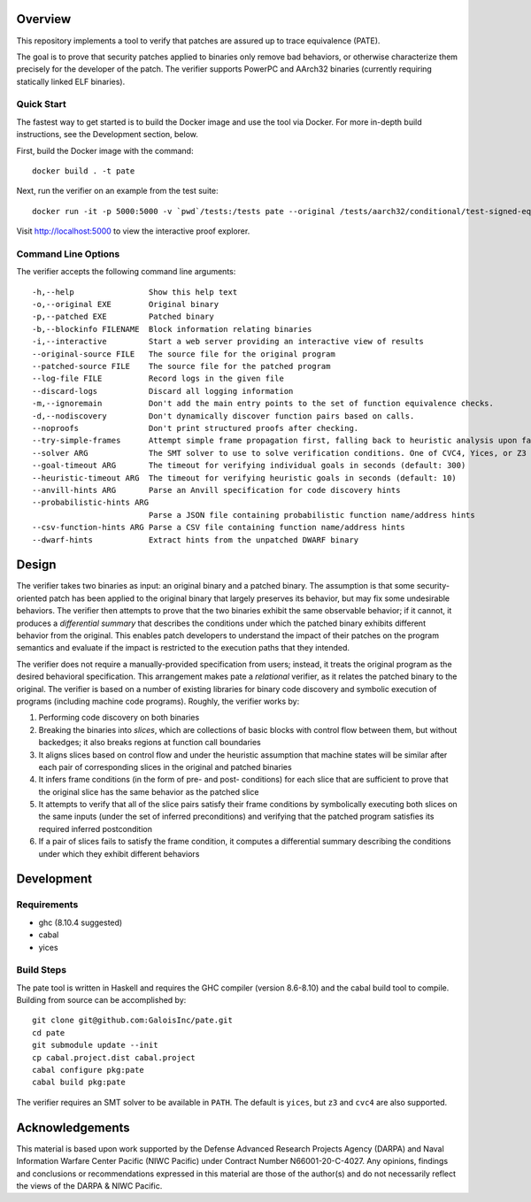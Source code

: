 Overview
========

This repository implements a tool to verify that patches are assured up to trace equivalence (PATE).

The goal is to prove that security patches applied to binaries only remove bad behaviors, or otherwise characterize them precisely for the developer of the patch. The verifier supports PowerPC and AArch32 binaries (currently requiring statically linked ELF binaries).

Quick Start
-----------

The fastest way to get started is to build the Docker image and use the tool via Docker.  For more in-depth build instructions, see the Development section, below.

First, build the Docker image with the command::

  docker build . -t pate

Next, run the verifier on an example from the test suite::

  docker run -it -p 5000:5000 -v `pwd`/tests:/tests pate --original /tests/aarch32/conditional/test-signed-equiv.original.exe --patched /tests/aarch32/conditional/test-signed-equiv.patched.exe --interactive

Visit http://localhost:5000 to view the interactive proof explorer.

Command Line Options
--------------------

The verifier accepts the following command line arguments::

  -h,--help                Show this help text
  -o,--original EXE        Original binary
  -p,--patched EXE         Patched binary
  -b,--blockinfo FILENAME  Block information relating binaries
  -i,--interactive         Start a web server providing an interactive view of results
  --original-source FILE   The source file for the original program
  --patched-source FILE    The source file for the patched program
  --log-file FILE          Record logs in the given file
  --discard-logs           Discard all logging information
  -m,--ignoremain          Don't add the main entry points to the set of function equivalence checks.
  -d,--nodiscovery         Don't dynamically discover function pairs based on calls.
  --noproofs               Don't print structured proofs after checking.
  --try-simple-frames      Attempt simple frame propagation first, falling back to heuristic analysis upon failure.
  --solver ARG             The SMT solver to use to solve verification conditions. One of CVC4, Yices, or Z3 (default: Yices)
  --goal-timeout ARG       The timeout for verifying individual goals in seconds (default: 300)
  --heuristic-timeout ARG  The timeout for verifying heuristic goals in seconds (default: 10)
  --anvill-hints ARG       Parse an Anvill specification for code discovery hints
  --probabilistic-hints ARG
                           Parse a JSON file containing probabilistic function name/address hints
  --csv-function-hints ARG Parse a CSV file containing function name/address hints
  --dwarf-hints            Extract hints from the unpatched DWARF binary

Design
======

The verifier takes two binaries as input: an original binary and a patched binary. The assumption is that some security-oriented patch has been applied to the original binary that largely preserves its behavior, but may fix some undesirable behaviors. The verifier then attempts to prove that the two binaries exhibit the same observable behavior; if it cannot, it produces a *differential summary* that describes the conditions under which the patched binary exhibits different behavior from the original.  This enables patch developers to understand the impact of their patches on the program semantics and evaluate if the impact is restricted to the execution paths that they intended.

The verifier does not require a manually-provided specification from users; instead, it treats the original program as the desired behavioral specification. This arrangement makes pate a *relational* verifier, as it relates the patched binary to the original. The verifier is based on a number of existing libraries for binary code discovery and symbolic execution of programs (including machine code programs).  Roughly, the verifier works by:

1. Performing code discovery on both binaries
2. Breaking the binaries into *slices*, which are collections of basic blocks with control flow between them, but without backedges; it also breaks regions at function call boundaries
3. It aligns slices based on control flow and under the heuristic assumption that machine states will be similar after each pair of corresponding slices in the original and patched binaries
4. It infers frame conditions (in the form of pre- and post- conditions) for each slice that are sufficient to prove that the original slice has the same behavior as the patched slice
5. It attempts to verify that all of the slice pairs satisfy their frame conditions by symbolically executing both slices on the same inputs (under the set of inferred preconditions) and verifying that the patched program satisfies its required inferred postcondition
6. If a pair of slices fails to satisfy the frame condition, it computes a differential summary describing the conditions under which they exhibit different behaviors

Development
===========

Requirements
------------

- ghc (8.10.4 suggested)
- cabal
- yices

Build Steps
-----------

The pate tool is written in Haskell and requires the GHC compiler (version 8.6-8.10) and the cabal build tool to compile.  Building from source can be accomplished by::

  git clone git@github.com:GaloisInc/pate.git
  cd pate
  git submodule update --init
  cp cabal.project.dist cabal.project
  cabal configure pkg:pate
  cabal build pkg:pate

The verifier requires an SMT solver to be available in ``PATH``. The default is ``yices``, but ``z3`` and ``cvc4`` are also supported.

Acknowledgements
============
This material is based upon work supported by the Defense Advanced Research Projects Agency (DARPA) and Naval Information Warfare Center Pacific (NIWC Pacific) under Contract Number N66001-20-C-4027. Any opinions, findings and conclusions or recommendations expressed in this material are those of the author(s) and do not necessarily reflect the views of the DARPA & NIWC Pacific.
